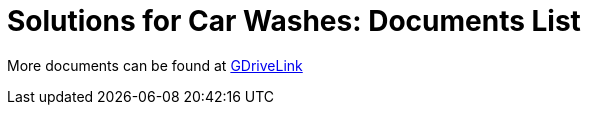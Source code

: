 = Solutions for Car Washes: Documents List

More documents can be found at https://drive.google.com/drive/folders/1CBny5EygZyfx5FpafvcbPgXDCHu3paQV?usp=share_link[GDriveLink, window=_blank]


